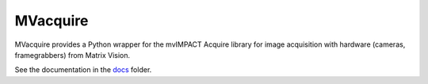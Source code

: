 MVacquire
=========

MVacquire provides a Python wrapper for the mvIMPACT Acquire library for image acquisition with hardware (cameras, framegrabbers) from Matrix Vision.

See the documentation in the `docs <docs/>`_ folder.
